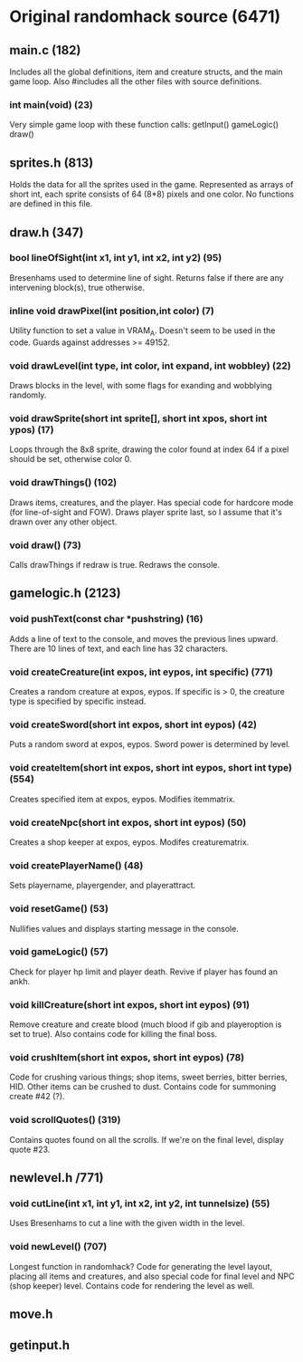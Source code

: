 * Original randomhack source (6471)
** main.c (182)
   Includes all the global definitions, item and creature structs, and
   the main game loop. Also #includes all the other files with source
   definitions.
*** int main(void) (23)
    Very simple game loop with these function calls:
    getInput()
    gameLogic()
    draw()
** sprites.h (813)
   Holds the data for all the sprites used in the game. Represented as
   arrays of short int, each sprite consists of 64 (8*8) pixels and
   one color. No functions are defined in this file.
** draw.h (347)
*** bool lineOfSight(int x1, int y1, int x2, int y2) (95)
    Bresenhams used to determine line of sight. Returns false if there
    are any intervening block(s), true otherwise.
*** inline void drawPixel(int position,int color) (7)
    Utility function to set a value in VRAM_A. Doesn't seem to be used
    in the code. Guards against addresses >= 49152.
*** void drawLevel(int type, int color, int expand, int wobbley) (22)
    Draws blocks in the level, with some flags for exanding and
    wobblying randomly.
*** void drawSprite(short int sprite[], short int xpos, short int ypos) (17)
    Loops through the 8x8 sprite, drawing the color found at index 64
    if a pixel should be set, otherwise color 0.
*** void drawThings() (102)
    Draws items, creatures, and the player. Has special code for
    hardcore mode (for line-of-sight and FOW). Draws player sprite
    last, so I assume that it's drawn over any other object.
*** void draw() (73)
    Calls drawThings if redraw is true. Redraws the console.
** gamelogic.h (2123)
*** void pushText(const char *pushstring) (16)
    Adds a line of text to the console, and moves the previous lines
    upward. There are 10 lines of text, and each line has 32
    characters.
*** void createCreature(int expos, int eypos, int specific) (771)
    Creates a random creature at expos, eypos. If specific is > 0, the
    creature type is specified by specific instead.
*** void createSword(short int expos, short int eypos) (42)
    Puts a random sword at expos, eypos. Sword power is determined by
    level.
*** void createItem(short int expos, short int eypos, short int type) (554)
    Creates specified item at expos, eypos. Modifies itemmatrix.
*** void createNpc(short int expos, short int eypos) (50)
    Creates a shop keeper at expos, eypos. Modifes creaturematrix.
*** void createPlayerName() (48)
    Sets playername, playergender, and playerattract.
*** void resetGame() (53)
    Nullifies values and displays starting message in the console.
*** void gameLogic() (57)
    Check for player hp limit and player death. Revive if player has
    found an ankh.
*** void killCreature(short int expos, short int eypos) (91)
    Remove creature and create blood (much blood if gib and
    playeroption is set to true). Also contains code for killing the
    final boss.
*** void crushItem(short int expos, short int eypos) (78)
    Code for crushing various things; shop items, sweet berries,
    bitter berries, HID. Other items can be crushed to dust. Contains
    code for summoning create #42 (?).
*** void scrollQuotes() (319)
    Contains quotes found on all the scrolls. If we're on the final
    level, display quote #23.
** newlevel.h /771)
*** void cutLine(int x1, int y1, int x2, int y2, int tunnelsize) (55)
    Uses Bresenhams to cut a line with the given width in the level.
*** void newLevel() (707)
    Longest function in randomhack? Code for generating the level
    layout, placing all items and creatures, and also special code for
    final level and NPC (shop keeper) level. Contains code for
    rendering the level as well.
** move.h
** getinput.h
